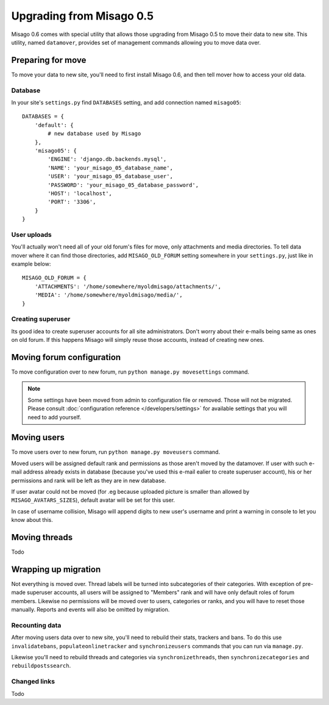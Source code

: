 =========================
Upgrading from Misago 0.5
=========================

Misago 0.6 comes with special utility that allows those upgrading from Misago 0.5 to move their data to new site. This utility, named ``datamover``, provides set of management commands allowing you to move data over.


Preparing for move
==================

To move your data to new site, you'll need to first install Misago 0.6, and then tell mover how to access your old data.


Database
--------

In your site's ``settings.py`` find ``DATABASES`` setting, and add connection named ``misago05``::

    DATABASES = {
        'default': {
            # new database used by Misago
        },
        'misago05': {
            'ENGINE': 'django.db.backends.mysql',
            'NAME': 'your_misago_05_database_name',
            'USER': 'your_misago_05_database_user',
            'PASSWORD': 'your_misago_05_database_password',
            'HOST': 'localhost',
            'PORT': '3306',
        }
    }


User uploads
------------

You'll actually won't need all of your old forum's files for move, only attachments and media directories. To tell data mover where it can find those directories, add ``MISAGO_OLD_FORUM`` setting somewhere in your ``settings.py``, just like in example below::

    MISAGO_OLD_FORUM = {
        'ATTACHMENTS': '/home/somewhere/myoldmisago/attachments/',
        'MEDIA': '/home/somewhere/myoldmisago/media/',
    }


Creating superuser
------------------

Its good idea to create superuser accounts for all site administrators. Don't worry about their e-mails being same as ones on old forum. If this happens Misago will simply reuse those accounts, instead of creating new ones. 


Moving forum configuration
==========================

To move configuration over to new forum, run ``python manage.py movesettings`` command.

.. note::
   Some settings have been moved from admin to configuration file or removed. Those will not be migrated. Please consult :doc:`configuration reference </developers/settings>` for available settings that you will need to add yourself.


Moving users
============

To move users over to new forum, run ``python manage.py moveusers`` command.

Moved users will be assigned default rank and permissions as those aren't moved by the datamover. If user with such e-mail address already exists in database (because you've used this e-mail ealier to create superuser account), his or her permissions and rank will be left as they are in new database.

If user avatar could not be moved (for .eg because uploaded picture is smaller than allowed by ``MISAGO_AVATARS_SIZES``), default avatar will be set for this user.

In case of username collision, Misago will append digits to new user's username and print a warning in console to let you know about this.


Moving threads
==============

Todo


Wrapping up migration
=====================

Not everything is moved over. Thread labels will be turned into subcategories of their categories. With exception of pre-made superuser accounts, all users will be assigned to "Members" rank and will have only default roles of forum members. Likewise no permissions will be moved over to users, categories or ranks, and you will have to reset those manually. Reports and events will also be omitted by migration.


Recounting data
---------------

After moving users data over to new site, you'll need to rebuild their stats, trackers and bans. To do this use ``invalidatebans``, ``populateonlinetracker`` and ``synchronizeusers`` commands that you can run via ``manage.py``.

Likewise you'll need to rebuild threads and categories via ``synchronizethreads``, then ``synchronizecategories`` and ``rebuildpostssearch``.


Changed links
-------------

Todo